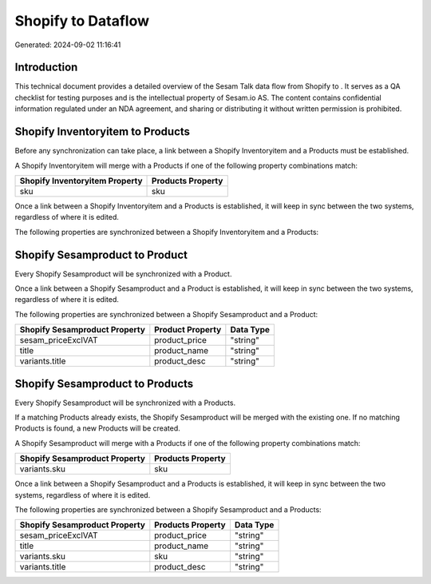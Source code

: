 ====================
Shopify to  Dataflow
====================

Generated: 2024-09-02 11:16:41

Introduction
------------

This technical document provides a detailed overview of the Sesam Talk data flow from Shopify to . It serves as a QA checklist for testing purposes and is the intellectual property of Sesam.io AS. The content contains confidential information regulated under an NDA agreement, and sharing or distributing it without written permission is prohibited.

Shopify Inventoryitem to  Products
----------------------------------
Before any synchronization can take place, a link between a Shopify Inventoryitem and a  Products must be established.

A Shopify Inventoryitem will merge with a  Products if one of the following property combinations match:

.. list-table::
   :header-rows: 1

   * - Shopify Inventoryitem Property
     -  Products Property
   * - sku
     - sku

Once a link between a Shopify Inventoryitem and a  Products is established, it will keep in sync between the two systems, regardless of where it is edited.

The following properties are synchronized between a Shopify Inventoryitem and a  Products:

.. list-table::
   :header-rows: 1

   * - Shopify Inventoryitem Property
     -  Products Property
     -  Data Type


Shopify Sesamproduct to  Product
--------------------------------
Every Shopify Sesamproduct will be synchronized with a  Product.

Once a link between a Shopify Sesamproduct and a  Product is established, it will keep in sync between the two systems, regardless of where it is edited.

The following properties are synchronized between a Shopify Sesamproduct and a  Product:

.. list-table::
   :header-rows: 1

   * - Shopify Sesamproduct Property
     -  Product Property
     -  Data Type
   * - sesam_priceExclVAT
     - product_price
     - "string"
   * - title
     - product_name
     - "string"
   * - variants.title
     - product_desc
     - "string"


Shopify Sesamproduct to  Products
---------------------------------
Every Shopify Sesamproduct will be synchronized with a  Products.

If a matching  Products already exists, the Shopify Sesamproduct will be merged with the existing one.
If no matching  Products is found, a new  Products will be created.

A Shopify Sesamproduct will merge with a  Products if one of the following property combinations match:

.. list-table::
   :header-rows: 1

   * - Shopify Sesamproduct Property
     -  Products Property
   * - variants.sku
     - sku

Once a link between a Shopify Sesamproduct and a  Products is established, it will keep in sync between the two systems, regardless of where it is edited.

The following properties are synchronized between a Shopify Sesamproduct and a  Products:

.. list-table::
   :header-rows: 1

   * - Shopify Sesamproduct Property
     -  Products Property
     -  Data Type
   * - sesam_priceExclVAT
     - product_price
     - "string"
   * - title
     - product_name
     - "string"
   * - variants.sku
     - sku
     - "string"
   * - variants.title
     - product_desc
     - "string"


